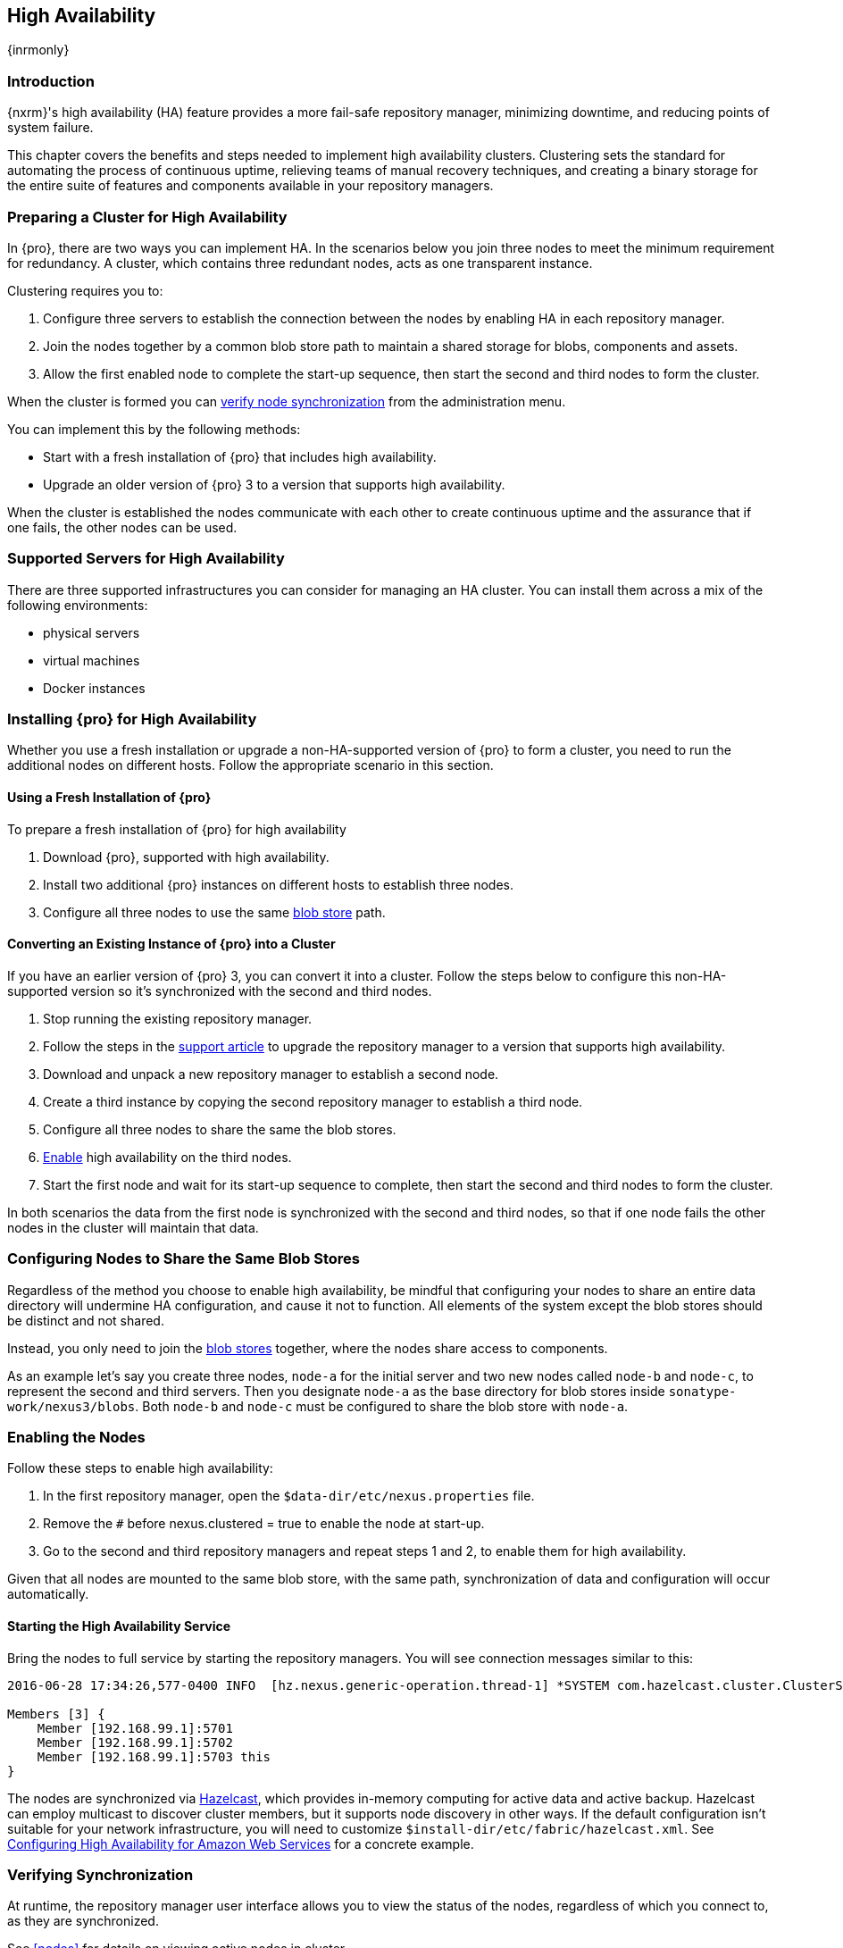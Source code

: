 [[high-availability]]
==  High Availability
{inrmonly}

[[high-availability-introduction]]
=== Introduction

{nxrm}'s high availability (HA) feature provides a more fail-safe repository manager, minimizing downtime, and 
reducing points of system failure.

This chapter covers the benefits and steps needed to implement high availability clusters. Clustering sets the 
standard for automating the process of continuous uptime, relieving teams of manual recovery techniques, and 
creating a binary storage for the entire suite of features and components available in your repository managers.

[[high-availability-prepare]]
=== Preparing a Cluster for High Availability

In {pro}, there are two ways you can implement HA. In the scenarios below you join three nodes to meet the minimum
requirement for redundancy. A cluster, which contains three redundant nodes, acts as one transparent instance.

Clustering requires you to:

1. Configure three servers to establish the connection between the nodes by enabling HA in each repository manager.
2. Join the nodes together by a common blob store path to maintain a shared storage for blobs, components and assets.
3. Allow the first enabled node to complete the start-up sequence, then start the second and third nodes to form the
cluster.

When the cluster is formed you can <<high-availability-verify,verify node synchronization>> from the administration
menu.

You can implement this by the following methods:

* Start with a fresh installation of {pro} that includes high availability.
* Upgrade an older version of {pro} 3 to a version that supports high availability.

When the cluster is established the nodes communicate with each other to create continuous uptime and the assurance
that if one fails, the other nodes can be used.

[[high-availability-servers]]
=== Supported Servers for High Availability

There are three supported infrastructures you can consider for managing an HA cluster. You can install them across
a mix of the following environments:

- physical servers
- virtual machines
- Docker instances

[[high-availability-install]]
=== Installing {pro} for High Availability

Whether you use a fresh installation or upgrade a non-HA-supported version of {pro} to form a cluster, you
need to run the additional nodes on different hosts. Follow the appropriate scenario in this section. 

==== Using a Fresh Installation of {pro}

To prepare a fresh installation of {pro} for high availability

1. Download {pro}, supported with high availability.
2. Install two additional {pro} instances on different hosts to establish three nodes.
3. Configure all three nodes to use the same <<admin-repository-blobstores,blob store>> path.

==== Converting an Existing Instance of {pro} into a Cluster

If you have an earlier version of {pro} 3, you can convert it into a cluster. Follow the steps below to
configure this non-HA-supported version so it's synchronized with the second and third nodes.

1. Stop running the existing repository manager.
2. Follow the steps in the https://support.sonatype.com/hc/en-us/articles/231723267[support article] to
upgrade the repository manager to a version that supports high availability.
3. Download and unpack a new repository manager to establish a second node.
4. Create a third instance by copying the second repository manager to establish a third node.
5. Configure all three nodes to share the same the blob stores.
6. <<high-availability-nodes,Enable>> high availability on the third nodes.
7. Start the first node and wait for its start-up sequence to complete, then start the second and third
nodes to form the cluster.

In both scenarios the data from the first node is synchronized with the second and third nodes, so that if
one node fails the other nodes in the cluster will maintain that data.

[[high-availability-blob-store]]
=== Configuring Nodes to Share the Same Blob Stores

Regardless of the method you choose to enable high availability, be mindful that configuring your nodes to
share an entire data directory will undermine HA configuration, and cause it not to function. All elements
of the system except the blob stores should be distinct and not shared.

Instead, you only need to join the <<admin-repository-blobstores,blob stores>> together, where the nodes
share access to components.

As an example let's say you create three nodes, `node-a` for the initial server and two new nodes called
`node-b` and `node-c`, to represent the second and third servers. Then you designate `node-a` as the base
directory for blob stores inside `sonatype-work/nexus3/blobs`. Both `node-b` and `node-c` must be configured
to share the blob store with `node-a`.

[[high-availability-nodes]]
=== Enabling the Nodes

Follow these steps to enable high availability:

1. In the first repository manager, open the `$data-dir/etc/nexus.properties` file.
2. Remove the `#` before +nexus.clustered = true+ to enable the node at start-up. 
3. Go to the second and third repository managers and repeat steps 1 and 2, to enable them for high availability.

Given that all nodes are mounted to the same blob store, with the same path, synchronization of data and configuration
will occur automatically.

[[high-availability-startup]]
==== Starting the High Availability Service

Bring the nodes to full service by starting the repository managers. You will see connection messages similar to
this:

----
2016-06-28 17:34:26,577-0400 INFO  [hz.nexus.generic-operation.thread-1] *SYSTEM com.hazelcast.cluster.ClusterService - [192.168.99.1]:5702 [nexus] [3.5.3]
 
Members [3] {
    Member [192.168.99.1]:5701
    Member [192.168.99.1]:5702
    Member [192.168.99.1]:5703 this
}
----

The nodes are synchronized via link:https://hazelcast.com/[Hazelcast], which provides in-memory computing for
active data and active backup. Hazelcast can employ multicast to discover cluster members, but it supports node
discovery in other ways. If the default configuration isn't suitable for your network infrastructure, you will
need to customize `$install-dir/etc/fabric/hazelcast.xml`. See <<high-availability-aws>> for a concrete example.

[[high-availability-verify]]
=== Verifying Synchronization

At runtime, the repository manager user interface allows you to view the status of the nodes, regardless of
which you connect to, as they are synchronized.

See <<nodes>> for details on viewing active nodes in cluster.

[[high-availability-environment]]
=== Configuring {pro} Environment for High Availability

Once you have your high availability environment set up, be aware that almost all configuration done via the UI 
is shared between all nodes in the cluster. There is no master node you must hit; they are all treated equally. 
For example, if you create a new repository all nodes in the cluster will be able to see it and utilize it. Or 
if you want to change your 'Email Server' port you just need to do it once via the UI on any of the servers and 
the change will share. Because all servers share out the changes, changing on any is acceptable.

NOTE: Same as a single server be aware, if multiple people are configuring something at the same time in your 
cluster, it may appear the changes are not sharing. If you refresh your screen, you will see the changes when 
they come across.

There are some things, however, that are not done or shared within the UI and need to be done on each individual 
server. These are:

- Any CLI configurations you do (such as specifying a port via nexus.properties or setting up SSL)
- 'Refresh Interval' of the GUI 'Log Viewer' setting
- Most log messages are not shared across the server (some few are) however logging levels are shared
- 'Metrics' displayed are for the individual server (and not for the cluster)
- A 'Support ZIP' is for the individual server. Consult with your support technician which zips they need if 
troubleshooting.
- 'Analytics' events are per server
- 'Audit' events are per server
////
last 2 should be changing with NEXUS-10489
////

TIP: Scheduled tasks will run against one node unless the 'Multi node' configuration option is selected or the 
task affects something that is in itself shared (like compaction of blob stores).

Regardless, {nxrm} configuration is not done via any load balancers that might be in place. It is done on the 
individual node level and shared or not.

When adding new nodes to the existing cluster be aware that they will get the shared configuration of the cluster 
regardless of how they are preconfigured.

CAUTION: In the event you have empty nodes and are adding existing configured nodes to it, the existing 
unconfigured nodes would erase the existing configuration of the nodes added. When creating a cluster, it is 
important you start the configured nodes before the empty nodes to avoid unwanted configuration loss.

[[high-availability-aws]]
=== Configuring High Availability for Amazon Web Services

{nxrm} can be deployed on cloud-computing services, such as Amazon Web Services (AWS). Depending on your network
security, additional configuration may be required. For example, if you use a network layer firewall application
it may block multicast communication. If such a failure occurs you will need to modify the Hazelcast configuration
file.

To configure Hazelcast for automatic node discovery find the `<join>` tag in `$install-dir/etc/fabric/hazelcast.xml`.
Then, edit the file for each node:

1. Change the value in `<multicast enabled="true">` to `"false"`.
2. Change the value in `<aws enabled="false">` to `"true"`.
3. Save the file.
4. Reboot each node in the cluster.

The `$install-dir/etc/fabric/hazelcast.xml` file with the modified properties will look similar to this:
----
<join>
    <multicast enabled="false">
       <multicast-group>224.2.2.3</multicast-group>
       <multicast-port>54327</multicast-port>
    </multicast>
    <tcp-ip enabled="false">
        <interface>127.0.0.1</interface>
    </tcp-ip>
    <aws enabled="true">
        <access-key>my-access-key</access-key>
        <secret-key>my-secret-key</secret-key>
        <!--optional, default is us-east-1 -->
        <region>us-west-1</region>
        <!--optional, default is ec2.amazonaws.com. If set, region shouldn't be set as it will override this property -->
        <host-header>ec2.amazonaws.com</host-header>
        <!-- optional, only instances belonging to this group will be discovered, default will try all running instances -->
        <security-group-name>security-group-name</security-group-name>
        <tag-key>type</tag-key>
        <tag-value>nexus-nodes</tag-value>
    </aws>
</join>
----
